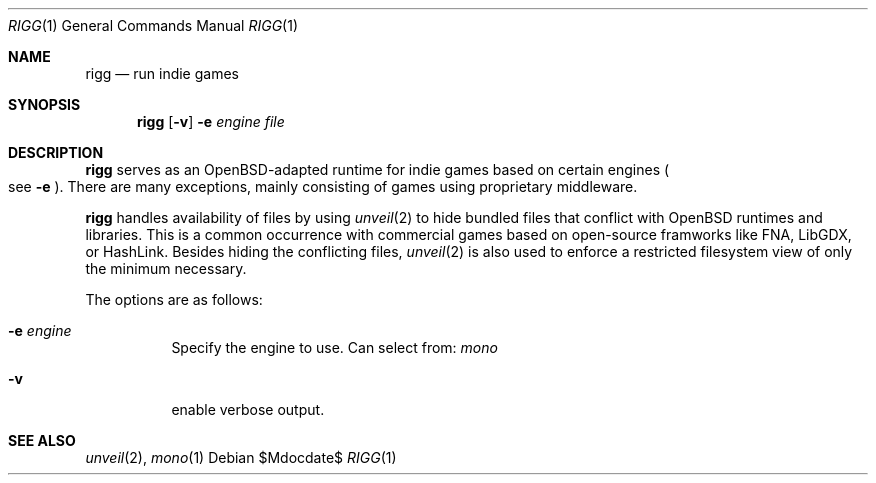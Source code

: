 .Dd $Mdocdate$
.Dt RIGG 1
.Os
.Sh NAME
.Nm rigg
.Nd run indie games
.Sh SYNOPSIS
.Nm rigg
.Op Fl v
.Fl e Ar engine
.Ar file
.Sh DESCRIPTION
.Nm
serves as an OpenBSD-adapted runtime for indie games based on certain engines
.Po
see
.Fl e
.Pc .
There are many exceptions, mainly consisting of games using proprietary middleware.
.Pp
.Nm
handles availability of files by using
.Xr unveil 2
to hide bundled files that conflict with OpenBSD runtimes and libraries.
This is a common occurrence with commercial games based on open-source
framworks like FNA, LibGDX, or HashLink.
Besides hiding the conflicting files,
.Xr unveil 2
is also used to enforce a restricted filesystem view of only the
minimum necessary.
.Pp
The options are as follows:
.Bl -tag -width Ds
.It Fl e Ar engine
Specify the engine to use. Can select from:
.Ar mono
.It Fl v
enable verbose output.
.El
.\" .Sh FILES
.\" .Sh EXIT STATUS
.\" For sections 1, 6, and 8 only.
.\" .Sh EXAMPLES
.\" .Sh DIAGNOSTICS
.\" For sections 1, 4, 6, 7, 8, and 9 printf/stderr messages only.
.Sh SEE ALSO
.Xr unveil 2 ,
.Xr mono 1
.\" .Sh HISTORY
.\" .Sh AUTHORS
.\" .Sh CAVEATS
.\" .Sh BUGS
.\" .Sh SECURITY CONSIDERATIONS
.\" Not used in OpenBSD.
